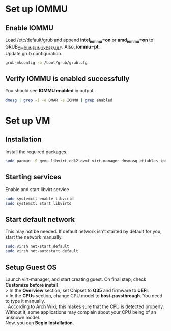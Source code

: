 * Set up IOMMU
** Enable IOMMU
Load /etc/default/grub and append *intel_iommu=on* or *amd_iommu=on* to GRUB_CMDLINE_LINUX_DEFAULT. Also, *iommu=pt*. \\
Update grub configuration.
#+BEGIN_SRC bash
  grub-mkconfig -o /boot/grub/grub.cfg
#+END_SRC
** Verify IOMMU is enabled successfully
You should see *IOMMU enabled* in output.
#+BEGIN_SRC bash
  dmesg | grep -i -e DMAR -e IOMMU | grep enabled
#+END_SRC
* Set up VM
** Installation
Install the required packages.
#+BEGIN_SRC bash
  sudo pacman -S qemu libvirt edk2-ovmf virt-manager dnsmasq ebtables iptables
#+END_SRC
** Starting services
Enable and start libvirt service
#+BEGIN_SRC bash
  sudo systemctl enable libvirtd
  sudo systemctl start libvirtd
#+END_SRC
** Start default network
This may not be needed. If default network isn't started by default for you, start the network manually.
#+BEGIN_SRC bash
  sudo virsh net-start default
  sudo virsh net-autostart default
#+END_SRC
** Setup Guest OS
#+BEGIN_VERSE
Launch virt-manager, and start creating guest. On final step, check *Customize before install*.
> In the *Overview* section, set Chipset to *Q35* and firmware to *UEFI*.
> In the *CPUs* section, change CPU model to *host-passthrough*. You need to type it manually.
  According to Arch Wiki, this makes sure that the CPU is detected properly. Without it, some applications may complain about your CPU being of an unknown model.
Now, you can *Begin Installation*.
#+END_VERSE

